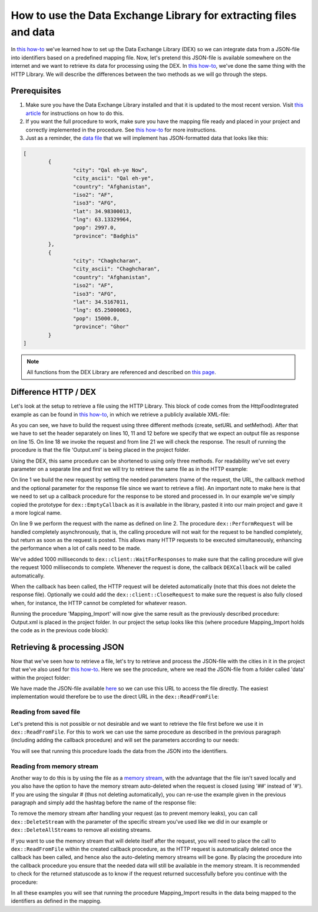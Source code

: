 
.. meta::
   :description: How to set up data exchange within your AIMMS application.
   :keywords: aimms, data, exchange

How to use the Data Exchange Library for extracting files and data 
====================================================================

In `this how-to <https://how-to.aimms.com/Articles/528/528-how-to-set-up-data-exchange-basics.html>`__ we've learned how to set up the Data Exchange Library (DEX) so we can integrate data from a JSON-file into identifiers based on a predefined mapping file. Now, let's pretend this JSON-file is available somewhere on the internet and we want to retrieve its data for processing using the DEX. In `this how-to <https://how-to.aimms.com/Articles/294/294-Online-XML-HTTP-library.html>`__, we've done the same thing with the HTTP Library. We will describe the differences between the two methods as we will go through the steps.


Prerequisites
--------------

#. Make sure you have the Data Exchange Library installed and that it is updated to the most recent version. Visit `this article <https://documentation.aimms.com/general-library/getting-started.html>`__ for instructions on how to do this.

#. If you want the full procedure to work, make sure you have the mapping file ready and placed in your project and correctly implemented in the procedure. See `this how-to <https://how-to.aimms.com/Articles/528/528-how-to-set-up-data-exchange-basics.html>`__ for more instructions.  

#. Just as a reminder, the `data file <https://how-to.aimms.com/_static/simplemaps-worldcities-basic.json>`__ that we will implement has JSON-formatted data that looks like this:

.. code-block:: json

	[
		{
			"city": "Qal eh-ye Now",
			"city_ascii": "Qal eh-ye",
			"country": "Afghanistan",
			"iso2": "AF",
			"iso3": "AFG",
			"lat": 34.98300013,
			"lng": 63.13329964,
			"pop": 2997.0,
			"province": "Badghis"
		},
		{
			"city": "Chaghcharan",
			"city_ascii": "Chaghcharan",
			"country": "Afghanistan",
			"iso2": "AF",
			"iso3": "AFG",
			"lat": 34.5167011,
			"lng": 65.25000063,
			"pop": 15000.0,
			"province": "Ghor"
		}
	]

.. note::

        All functions from the DEX Library are referenced and described on `this page <https://documentation.aimms.com/dataexchange/api.html>`__.
		

Difference HTTP / DEX
--------------------------

Let's look at the setup to retrieve a file using the HTTP Library. This block of code comes from the HttpFoodIntegrated example as can be found in `this how-to <https://how-to.aimms.com/Articles/294/294-Online-XML-HTTP-library.html>`__, in which we retrieve a publicly available XML-file:

.. code-block:: aimms
    :linenos:
    
    SP_requestURL:="https://www.w3schools.com/xml/simple.xml";
    SP_OutputFile:="Output.xml";
    
    !Create the request and set the URL
    web::request_create(SP_requestId);
    web::request_setURL(SP_requestId,SP_requestURL );
    web::request_setMethod(SP_requestId, "GET");
    
    !header
    web::request_getHeaders(SP_requestId, SP_HttpHeaders();
    SP_HttpHeaders(['Accept'] := "application/xml";
    web::request_setHeaders(SP_requestId, SP_HttpHeaders();
    
    !Set the Output file and invoke the request.
    web::request_setResponseBody(SP_requestId, 'File', SP_OutputFile);
    !invoke method
    web::request_invoke(SP_requestId,P_responseCode);

As you can see, we have to build the request using three different methods (create, setURL and setMethod). After that we have to set the header separately on lines 10, 11 and 12 before we specify that we expect an output file as response on line 15. On line 18 we invoke the request and from line 21 we will check the response. The result of running the procedure is that the file 'Output.xml' is being placed in the project folder.

Using the DEX, this same procedure can be shortened to using only three methods. For readability we've set every parameter on a separate line and first we will try to retrieve the same file as in the HTTP example:

.. code-block:: aimms
    :linenos:
    
	dex::client::NewRequest(
		"getFile",
		"https://www.w3schools.com/xml/simple.xml",
		'DEXCallback',
		responsefile:"Output.xml"
	);


	dex::client::PerformRequest(
		"getFile"
	);

	dex::client::WaitForResponses(
		1000
	);

On line 1 we build the new request by setting the needed parameters (name of the request, the URL, the callback method and the optional parameter for the response file since we want to retrieve a file). An important note to make here is that we need to set up a callback procedure for the response to be stored and processed in. In our example we've simply copied the prototype for ``dex::EmptyCallback`` as it is available in the library, pasted it into our main project and gave it a more logical name. 

On line 9 we perform the request with the name as defined on line 2. The procedure ``dex::PerformRequest`` will be handled completely asynchronously, that is, the calling procedure will not wait for the request to be handled completely, but return as soon as the request is posted. This allows many HTTP requests to be executed simultaneously, enhancing the performance when a lot of calls need to be made.

We've added 1000 milliseconds to ``dex::client::WaitForResponses`` to make sure that the calling procedure will give the request 1000 milliseconds to complete. Whenever the request is done, the callback ``DEXCallback`` will be called automatically. 

When the callback has been called, the HTTP request will be deleted automatically (note that this does not delete the response file).
Optionally we could add the ``dex::client::CloseRequest`` to make sure the request is also fully closed when, for instance, the HTTP cannot be completed for whatever reason.

Running the procedure 'Mapping_Import' will now give the same result as the previously described procedure: Output.xml is placed in the project folder. In our project the setup looks like this (where procedure Mapping_Import holds the code as in the previous code block):

.. image:: images/dex-with-callback.png
   :scale: 70
   :align: center



Retrieving & processing JSON
------------------------------

Now that we've seen how to retrieve a file, let's try to retrieve and process the JSON-file with the cities in it in the project that we've also used for `this how-to <https://how-to.aimms.com/Articles/528/528-how-to-set-up-data-exchange-basics.html>`__. Here we see the procedure, where we read the JSON-file from a folder called 'data' within the project folder:

.. code-block:: aimms
    :linenos:
    
	dex::AddMapping(
		"WorldCitiesMapping",
		"Mappings/Generated/worldCities-TableWorldCities-JSON-Sparse.xml"
	);


	dex::ReadFromFile(
		"data/simplemaps-worldcities-basic-short.json",
		"WorldCitiesMapping",
		1,
		1,
		1
	);

We have made the JSON-file available `here <https://how-to.aimms.com/_static/simplemaps-worldcities-basic.json>`__ so we can use this URL to access the file directly. The easiest implementation would therefore be to use the direct URL in the ``dex::ReadFromFile``:

.. code-block:: aimms
    :linenos:
    
	dex::AddMapping(
		"WorldCitiesMapping",
		"Mappings/Generated/worldCities-TableWorldCities-JSON-Sparse.xml"
	);


	dex::ReadFromFile(
		"https://how-to.aimms.com/_static/simplemaps-worldcities-basic.json",
		"WorldCitiesMapping",
		1,
		1,
		1
	);


Reading from saved file
^^^^^^^^^^^^^^^^^^^^^^^^^^^

Let's pretend this is not possible or not desirable and we want to retrieve the file first before we use it in ``dex::ReadFromFile``. For this to work we can use the same procedure as described in the previous paragraph (including adding the callback procedure) and will set the parameters according to our needs:

.. code-block:: aimms
    :linenos:
    
	dex::AddMapping(
		"WorldCitiesMapping",
		"Mappings/Generated/worldCities-TableWorldCities-JSON-Sparse.xml"
	);

	dex::client::NewRequest(
		"getFile",
		"https://how-to.aimms.com/_static/simplemaps-worldcities-basic.json",
		'DEXCallback',
		responsefile:"Output.json"
	);


	dex::client::PerformRequest(
		"getFile"
	);

	dex::client::WaitForResponses(
		1000
	);

	dex::ReadFromFile(
		"Output.json", 
		"WorldCitiesMapping", 
		1, 
		1, 
		1
	);
	
You will see that running this procedure loads the data from the JSON into the identifiers.

Reading from memory stream
^^^^^^^^^^^^^^^^^^^^^^^^^^^^^

Another way to do this is by using the file as a `memory stream <https://documentation.aimms.com/dataexchange/api.html#memory-streams>`_, with the advantage that the file isn't saved locally and you also have the option to have the memory stream auto-deleted when the request is closed (using '##' instead of '#'). If you are using the singular # (thus not deleting automatically), you can re-use the example given in the previous paragraph and simply add the hashtag before the name of the response file:

.. code-block:: aimms
    :linenos:
    
	dex::AddMapping(
		"WorldCitiesMapping",
		"Mappings/Generated/worldCities-TableWorldCities-JSON-Sparse.xml"
	);

	dex::client::NewRequest(
		"getFile",
		"https://how-to.aimms.com/_static/simplemaps-worldcities-basic.json",
		'DEXCallback',
		responsefile:"#Output.json"
	);


	dex::client::PerformRequest(
		"getFile"
	);

	dex::client::WaitForResponses(
		1000
	);

	dex::ReadFromFile(
		"#Output.json", 
		"WorldCitiesMapping", 
		1, 
		1, 
		1
	);
	
	dex::DeleteStream(
		"#Output.json"
	);
	
	
To remove the memory stream after handling your request (as to prevent memory leaks), you can call ``dex::DeleteStream`` with the parameter of the specific stream you've used like we did in our example or ``dex::DeleteAllStreams`` to remove all existing streams.
 
If you want to use the memory stream that will delete itself after the request, you will need to place the call to ``dex::ReadFromFile`` within the created callback procedure, as the HTTP request is automatically deleted once the callback has been called, and hence also the auto-deleting memory streams will be gone. By placing the procedure into the callback procedure you ensure that the needed data will still be available in the memory stream. It is recommended to check for the returned statuscode as to know if the request returned successfully before you continue with the procedure:

.. image:: images/dex-procedure-in-callback.png
   :scale: 70
   :align: center


In all these examples you will see that running the procedure Mapping_Import results in the data being mapped to the identifiers as defined in the mapping.


.. spelling::

    DEX
	JSON-file
	setURL
	setMethod
	newRequest
	responseFile
	responsefile
	dexRequest
	hashtag
	statuscode
